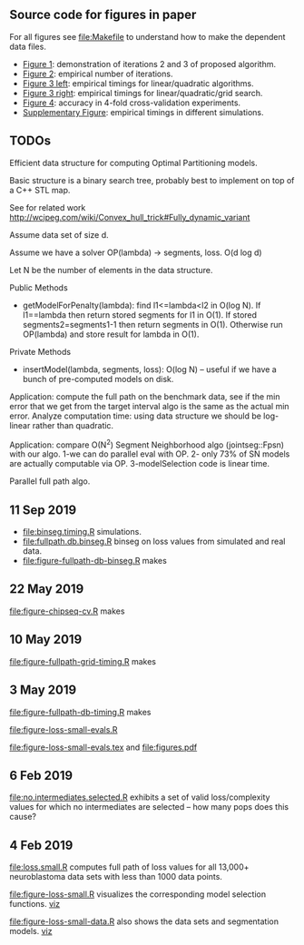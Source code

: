** Source code for figures in paper

For all figures see [[file:Makefile]] to understand how to make the
dependent data files.

- [[file:figure-three-iterations.R][Figure 1]]: demonstration of iterations 2 and 3 of proposed algorithm.
- [[file:figure-loss-small-evals.R][Figure 2]]: empirical number of iterations.
- [[file:figure-fullpath-db-binseg.R][Figure 3 left]]: empirical timings for linear/quadratic algorithms.
- [[file:figure-fullpath-grid-timing.R][Figure 3 right]]: empirical timings for linear/quadratic/grid search.
- [[file:figure-chipseq-cv.R][Figure 4]]: accuracy in 4-fold cross-validation experiments.
- [[file:figure-binseg-quadratic-rigaill.R][Supplementary Figure]]: empirical timings in different simulations.

** TODOs

Efficient data structure for computing Optimal Partitioning models.

Basic structure is a binary search tree, probably best to implement on
top of a C++ STL map. 

See for related work http://wcipeg.com/wiki/Convex_hull_trick#Fully_dynamic_variant

Assume data set of size d.

Assume we have a solver OP(lambda) -> segments, loss. O(d log d)

Let N be the number of elements in the data structure.

Public Methods
- getModelForPenalty(lambda): find l1<=lambda<l2 in O(log N). If
  l1==lambda then return stored segments for l1 in O(1). If stored
  segments2=segments1-1 then return segments in O(1). Otherwise run
  OP(lambda) and store result for lambda in O(1).

Private Methods
- insertModel(lambda, segments, loss): O(log N) -- useful if we have a
  bunch of pre-computed models on disk.

Application: compute the full path on the benchmark data, see if the
min error that we get from the target interval algo is the same as the
actual min error. Analyze computation time: using data structure we
should be log-linear rather than quadratic.

Application: compare O(N^2) Segment Neighborhood algo (jointseg::Fpsn)
with our algo. 1-we can do parallel eval with OP. 2- only 73% of SN
models are actually computable via OP. 3-modelSelection code is linear
time.

Parallel full path algo. 

** 11 Sep 2019
- [[file:binseg.timing.R]] simulations.
- [[file:fullpath.db.binseg.R]] binseg on loss values from simulated and real data.
- [[file:figure-fullpath-db-binseg.R]] makes

[[file:figure-fullpath-db-binseg.png]]

** 22 May 2019

[[file:figure-chipseq-cv.R]] makes

[[file:figure-chipseq-cv-diff.png]]

** 10 May 2019
[[file:figure-fullpath-grid-timing.R]] makes
[[file:figure-fullpath-grid-timing.png]]
** 3 May 2019

[[file:figure-fullpath-db-timing.R]] makes

[[file:figure-fullpath-db-timing.png]]

[[file:figure-loss-small-evals.R]]

[[file:figure-loss-small-evals.tex]] and [[file:figures.pdf]]

** 6 Feb 2019
[[file:no.intermediates.selected.R]] exhibits a set of valid
loss/complexity values for which no intermediates are selected -- how
many pops does this cause?

** 4 Feb 2019

[[file:loss.small.R]] computes full path of loss values for all 13,000+
neuroblastoma data sets with less than 1000 data points.

[[file:figure-loss-small.R]] visualizes the corresponding model selection
functions. [[http://bl.ocks.org/tdhock/raw/4a48f4d12fcfec9b87b6d366133c2122/][viz]]

[[file:figure-loss-small.png]]

[[file:figure-loss-small-data.R]] also shows the data sets and
segmentation models. [[http://bl.ocks.org/tdhock/raw/182de81306b231384af31490a7c5b908/][viz]]

